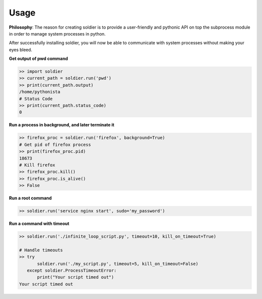 Usage
=====

**Philosophy**: The reason for creating soldier is to provide a user-friendly and pythonic API on top the subprocess module in order to manage system processes in python.

After successfully installing soldier, you will now be able to communicate with system processes without making your eyes bleed.

**Get output of pwd command**

.. code-block:: python

    >> import soldier
    >> current_path = soldier.run('pwd')
    >> print(current_path.output)
    /home/pythonista
    # Status Code
    >> print(current_path.status_code)
    0

**Run a process in background, and later terminate it**

.. code-block:: python

    >> firefox_proc = soldier.run('firefox', background=True)
    # Get pid of firefox process
    >> print(firefox_proc.pid)
    18673
    # Kill firefox
    >> firefox_proc.kill()
    >> firefox_proc.is_alive()
    >> False

**Run a root command**

.. code-block:: python

    >> soldier.run('service nginx start', sudo='my_password')

**Run a command with timeout**

.. code-block:: python

    >> soldier.run('./infinite_loop_script.py', timeout=10, kill_on_timeout=True)

    # Handle timeouts
    >> try
           soldier.run('./my_script.py', timeout=5, kill_on_timeout=False)
       except soldier.ProcessTimeoutError:
           print("Your script timed out")
    Your script timed out

